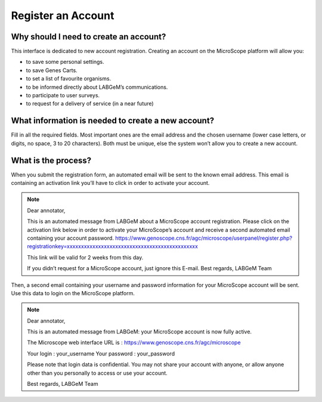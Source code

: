 ###################
Register an Account
###################

Why should I need to create an account?
---------------------------------------

This interface is dedicated to new account registration. Creating an account on the MicroScope platform will allow you:

* to save some personal settings.
* to save Genes Carts.
* to set a list of favourite organisms.
* to be informed directly about LABGeM’s communications.
* to participate to user surveys.
* to request for a delivery of service (in a near future)


What information is needed to create a new account?
---------------------------------------------------

Fill in all the required fields. Most important ones are the email address and the chosen username (lower case letters, or digits, no space, 3 to 20 characters). Both must be unique, else the system won’t allow you to create a new account.

.. image:: img/reg1.png


What is the process?
--------------------

When you submit the registration form, an automated email will be sent to the known email address. This email is containing an activation link you’ll have to click in order to activate your account.

.. note:: Dear annotator, 

	This is an automated message from LABGeM about a MicroScope account registration. 
	Please click on the activation link below in order to activate your MicroScope’s account and receive a second automated email containing your account password. 
	https://www.genoscope.cns.fr/agc/microscope/userpanel/register.php?registrationkey=xxxxxxxxxxxxxxxxxxxxxxxxxxxxxxxxxxxxxxxxxxxxxx 

	This link will be valid for 2 weeks from this day. 

	If you didn’t request for a MicroScope account, just ignore this E-mail. 
	Best regards, 
	LABGeM Team

Then, a second email containing your username and password information for your MicroScope account will be sent. Use this data to login on the MicroScope platform.

.. note:: Dear annotator, 

	This is an automated message from LABGeM: your MicroScope account is now fully active. 

	The Microscope web interface URL is : https://www.genoscope.cns.fr/agc/microscope 

	Your login : your_username 
	Your password : your_password 

	Please note that login data is confidential. You may not share your account with anyone, or allow anyone other than you personally to access or use your account. 

	Best regards, 
	LABGeM Team

